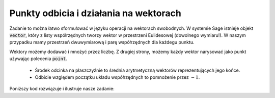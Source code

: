 Punkty odbicia i działania na wektorach 
---------------------------------------

.. image:: matura2015/matura2015_p20.png
   :align: center


Zadanie to można łatwo sformułować w języku operacji na wektorach
swobodnych. W systemie Sage istnieje objekt :code:`vector`, który z
listy współrzędnych tworzy wektor w przestrzeni Eulidesowej (dowolnego
wymiaru!). W naszym przypadku mamy przestrzeń dwuwymiarową i parę
współrzędnych dla każdegu punktu.

Wektory możemy dodawać i mnożyć przez liczbę. Z drugiej strony, możemy
każdy wektor narysować jako punkt używając polecenia :code:`point`.


 * Środek odcinka na płaszczyźnie to średnia arytmetyczną wektorów
   reprezentujących jego końce.
 * Odbicie względem początku układu współrzędnych to pomnożenie przez
   :math:`-1`.


Poniższy kod rozwiązuje i ilustruje nasze zadanie:


.. sagecellserver::

    p1 = vector((-2,1))
    p2 = vector((-1,3))
    show(-1/2*(p1+p2) )

    plt = point( p1,size=40)+point(p2 ,size=40)
    plt += point(1/2*(p1+p2),size=40,color='red')
    plt += point(-1/2*(p1+p2),size=40,color='green')
    plt.show()


.. only:: latex
          
    .. figure:: matura2015/matura2015_p20_1.pdf
       :width: 60%
       :name: matura2015_p20_1